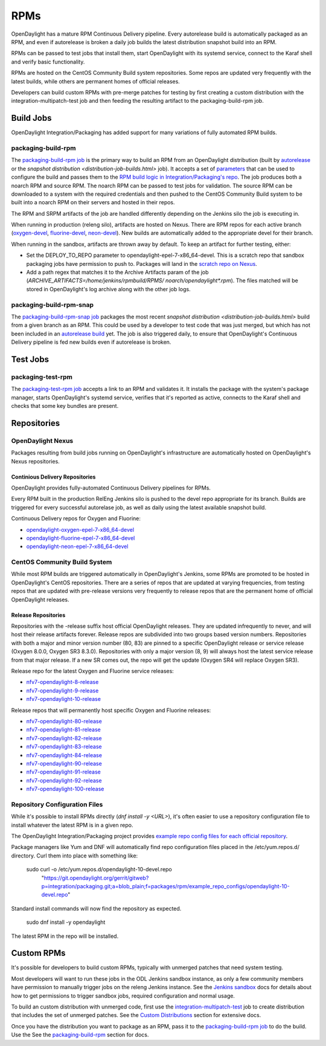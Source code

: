 RPMs
====

OpenDaylight has a mature RPM Continuous Delivery pipeline. Every autorelease
build is automatically packaged as an RPM, and even if autorelease is broken
a daily job builds the latest distribution snapshot build into an RPM.

RPMs can be passed to test jobs that install them, start OpenDaylight with its
systemd service, connect to the Karaf shell and verify basic functionality.

RPMs are hosted on the CentOS Community Build system repositories. Some repos
are updated very frequently with the latest builds, while others are permanent
homes of official releases.

Developers can build custom RPMs with pre-merge patches for testing by first
creating a custom distribution with the integration-multipatch-test job and
then feeding the resulting artifact to the packaging-build-rpm job.

Build Jobs
----------

OpenDaylight Integration/Packaging has added support for many variations of
fully automated RPM builds.

packaging-build-rpm
^^^^^^^^^^^^^^^^^^^

The `packaging-build-rpm job`_ is the primary way to build an RPM from an
OpenDaylight distribution (built by `autorelease <autorelease-builds.html>`_
or the `snapshot distribution <distribution-job-builds.html>` job). It accepts
a set of `parameters`_ that can be used to configure the build and passes them
to the `RPM build logic in Integration/Packaging's repo`_. The job produces
both a noarch RPM and source RPM. The noarch RPM can be passed to test jobs for
validation. The source RPM can be downloaded to a system with the required
credentials and then pushed to the CentOS Community Build system to be built
into a noarch RPM on their servers and hosted in their repos.

The RPM and SRPM artifacts of the job are handled differently depending on the
Jenkins silo the job is executing in.

When running in production (releng silo), artifacts are hosted on Nexus. There
are RPM repos for each active branch (`oxygen-devel`_, `fluorine-devel`_,
`neon-devel`_). New builds are automatically added to the appropriate devel for
their branch.

When running in the sandbox, artifacts are thrown away by default. To keep an
artifact for further testing, either:

* Set the DEPLOY_TO_REPO parameter to opendaylight-epel-7-x86_64-devel. This is
  a scratch repo that sandbox packaging jobs have permission to push to.
  Packages will land in the `scratch repo on Nexus`_.
* Add a path regex that matches it to the Archive Artifacts param of the job
  (`ARCHIVE_ARTIFACTS=/home/jenkins/rpmbuild/RPMS/ noarch/opendaylight*.rpm`).
  The files matched will be stored in OpenDaylight's log archive along with the
  other job logs.

packaging-build-rpm-snap
^^^^^^^^^^^^^^^^^^^^^^^^

The `packaging-build-rpm-snap job`_ packages the most recent `snapshot
distribution <distribution-job-builds.html>` build from a given branch as an
RPM. This could be used by a developer to test code that was just merged, but
which has not been included in an `autorelease build
<autorelease-builds.html>`_ yet. The job is also triggered daily, to ensure
that OpenDaylight's Continuous Delivery pipeline is fed new builds even if
autorelease is broken.

Test Jobs
---------

packaging-test-rpm
^^^^^^^^^^^^^^^^^^

The `packaging-test-rpm job`_ accepts a link to an RPM and validates it. It
installs the package with the system's package manager, starts OpenDaylight's
systemd service, verifies that it's reported as active, connects to the Karaf
shell and checks that some key bundles are present.

.. _intpak-rpm-repos:

Repositories
------------

OpenDaylight Nexus
^^^^^^^^^^^^^^^^^^

Packages resulting from build jobs running on OpenDaylight's infrastructure are
automatically hosted on OpenDaylight's Nexus repositories.

Continious Delivery Repositories
................................

OpenDaylight provides fully-automated Continuous Delivery pipelines for RPMs.

Every RPM built in the production RelEng Jenkins silo is pushed to the devel
repo appropriate for its branch. Builds are triggered for every successful
autorelase job, as well as daily using the latest available snapshot build.


Continuous Delivery repos for Oxygen and Fluorine:

- `opendaylight-oxygen-epel-7-x86_64-devel`_
- `opendaylight-fluorine-epel-7-x86_64-devel`_
- `opendaylight-neon-epel-7-x86_64-devel`_

CentOS Community Build System
^^^^^^^^^^^^^^^^^^^^^^^^^^^^^

While most RPM builds are triggered automatically in OpenDaylight's Jenkins,
some RPMs are promoted to be hosted in OpenDaylight's CentOS repositories.
There are a series of repos that are updated at varying frequencies, from
testing repos that are updated with pre-release versions very frequently to
release repos that are the permanent home of official OpenDaylight releases.

Release Repositories
....................

Repositories with the -release suffix host official OpenDaylight releases. They
are updated infrequently to never, and will host their release artifacts
forever. Release repos are subdivided into two groups based version numbers.
Repositories with both a major and minor version number (80, 83) are pinned to
a specific OpenDaylight release or service release (Oxygen 8.0.0, Oxygen SR3
8.3.0). Repositories with only a major version (8, 9) will always host the
latest service release from that major release. If a new SR comes out, the repo
will get the update (Oxygen SR4 will replace Oxygen SR3).

Release repo for the latest Oxygen and Fluorine service releases:

- `nfv7-opendaylight-8-release`_
- `nfv7-opendaylight-9-release`_
- `nfv7-opendaylight-10-release`_

Release repos that will permanently host specific Oxygen and Fluorine releases:

- `nfv7-opendaylight-80-release`_
- `nfv7-opendaylight-81-release`_
- `nfv7-opendaylight-82-release`_
- `nfv7-opendaylight-83-release`_
- `nfv7-opendaylight-84-release`_
- `nfv7-opendaylight-90-release`_
- `nfv7-opendaylight-91-release`_
- `nfv7-opendaylight-92-release`_
- `nfv7-opendaylight-100-release`_

Repository Configuration Files
^^^^^^^^^^^^^^^^^^^^^^^^^^^^^^

While it's possible to install RPMs directly (`dnf install -y <URL>`), it's
often easier to use a repository configuration file to install whatever the
latest RPM is in a given repo.

The OpenDaylight Integration/Packaging project provides `example repo config
files for each official repository`_.

Package managers like Yum and DNF will automatically find repo configuration
files placed in the /etc/yum.repos.d/ directory. Curl them into place with
something like:

    sudo curl -o /etc/yum.repos.d/opendaylight-10-devel.repo \
      "https://git.opendaylight.org/gerrit/gitweb?p=integration/packaging.git;a=blob_plain;f=packages/rpm/example_repo_configs/opendaylight-10-devel.repo"

Standard install commands will now find the repository as expected.

    sudo dnf install -y opendaylight

The latest RPM in the repo will be installed.

Custom RPMs
-----------

It's possible for developers to build custom RPMs, typically with unmerged
patches that need system testing.

Most developers will want to run these jobs in the ODL Jenkins sandbox
instance, as only a few community members have permission to manually trigger
jobs on the releng Jenkins instance. See the `Jenkins sandbox`_ docs for
details about how to get permissions to trigger sandbox jobs, required
configuration and normal usage.

To build an custom distribution with unmerged code, first use the
`integration-multipatch-test`_ job to create distribution that includes the set
of unmerged patches.  See the `Custom Distributions
<distribution-job-builds.html#custom-distributions>`_ section for extensive
docs.

Once you have the distribution you want to package as an RPM, pass it to the
`packaging-build-rpm job`_ to do the build. Use the See the `packaging-build-rpm`_
section for docs.

.. _packaging-build-rpm job: https://jenkins.opendaylight.org/releng/job/packaging-build-rpm-master/
.. _parameters: https://jenkins.opendaylight.org/releng/job/packaging-build-rpm-master/build
.. _RPM build logic in Integration/Packaging's repo: https://git.opendaylight.org/gerrit/gitweb?p=integration/packaging.git;a=tree;f=packages/rpm
.. _packaging-build-rpm-snap job: https://jenkins.opendaylight.org/releng/job/packaging-build-rpm-snap-master/
.. _packaging-test-rpm job: https://jenkins.opendaylight.org/releng/job/packaging-test-rpm-master/
.. _opendaylight-oxygen-epel-7-x86_64-devel: https://nexus.opendaylight.org/content/repositories/opendaylight-oxygen-epel-7-x86_64-devel/org/opendaylight/integration-packaging/opendaylight/
.. _opendaylight-fluorine-epel-7-x86_64-devel: https://nexus.opendaylight.org/content/repositories/opendaylight-fluorine-epel-7-x86_64-devel/org/opendaylight/integration-packaging/opendaylight/
.. _opendaylight-neon-epel-7-x86_64-devel: https://nexus.opendaylight.org/content/repositories/opendaylight-neon-epel-7-x86_64-devel/org/opendaylight/integration-packaging/opendaylight/
.. _oxygen-devel: https://nexus.opendaylight.org/content/repositories/opendaylight-oxygen-epel-7-x86_64-devel/org/opendaylight/integration-packaging/opendaylight/
.. _fluorine-devel: https://nexus.opendaylight.org/content/repositories/opendaylight-fluorine-epel-7-x86_64-devel/org/opendaylight/integration-packaging/opendaylight/
.. _neon-devel: https://nexus.opendaylight.org/content/repositories/opendaylight-fluorine-epel-7-x86_64-devel/org/opendaylight/integration-packaging/opendaylight/
.. _nfv7-opendaylight-80-release: http://cbs.centos.org/repos/nfv7-opendaylight-80-release/x86_64/os/Packages/
.. _nfv7-opendaylight-81-release: http://cbs.centos.org/repos/nfv7-opendaylight-81-release/x86_64/os/Packages/
.. _nfv7-opendaylight-82-release: http://cbs.centos.org/repos/nfv7-opendaylight-82-release/x86_64/os/Packages/
.. _nfv7-opendaylight-83-release: http://cbs.centos.org/repos/nfv7-opendaylight-83-release/x86_64/os/Packages/
.. _nfv7-opendaylight-84-release: http://cbs.centos.org/repos/nfv7-opendaylight-84-release/x86_64/os/Packages/
.. _nfv7-opendaylight-90-release: http://cbs.centos.org/repos/nfv7-opendaylight-90-release/x86_64/os/Packages/
.. _nfv7-opendaylight-91-release: http://cbs.centos.org/repos/nfv7-opendaylight-91-release/x86_64/os/Packages/
.. _nfv7-opendaylight-92-release: http://cbs.centos.org/repos/nfv7-opendaylight-92-release/x86_64/os/Packages/
.. _nfv7-opendaylight-100-release: http://cbs.centos.org/repos/nfv7-opendaylight-100-release/x86_64/os/Packages/
.. _nfv7-opendaylight-8-release: http://cbs.centos.org/repos/nfv7-opendaylight-8-release/x86_64/os/Packages/
.. _nfv7-opendaylight-9-release: http://cbs.centos.org/repos/nfv7-opendaylight-9-release/x86_64/os/Packages/
.. _nfv7-opendaylight-10-release: http://cbs.centos.org/repos/nfv7-opendaylight-10-release/x86_64/os/Packages/
.. _example repo config files for each official repository: https://git.opendaylight.org/gerrit/gitweb?p=integration/packaging.git;a=tree;f=packages/rpm/example_repo_configs
.. _integration-multipatch-test: https://jenkins.opendaylight.org/releng/search/?q=integration-multipatch-test
.. _Jenkins sandbox: https://docs.opendaylight.org/en/stable-carbon/submodules/releng/builder/docs/jenkins.html#jenkins-sandbox
.. _scratch repo on Nexus: https://docs.opendaylight.org/en/stable-carbon/submodules/releng/builder/docs/jenkins.html#jenkins-sandbox
